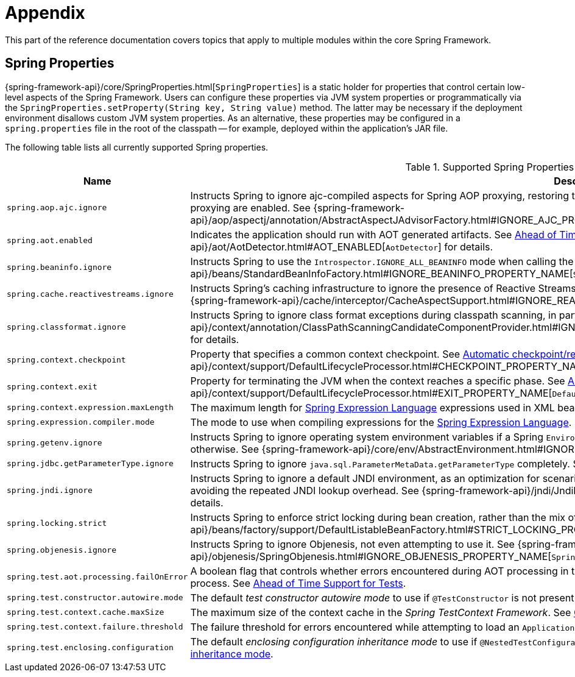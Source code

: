 [[appendix]]
= Appendix

This part of the reference documentation covers topics that apply to multiple modules
within the core Spring Framework.


[[appendix-spring-properties]]
== Spring Properties

{spring-framework-api}/core/SpringProperties.html[`SpringProperties`] is a static holder
for properties that control certain low-level aspects of the Spring Framework. Users can
configure these properties via JVM system properties or programmatically via the
`SpringProperties.setProperty(String key, String value)` method. The latter may be
necessary if the deployment environment disallows custom JVM system properties. As an
alternative, these properties may be configured in a `spring.properties` file in the root
of the classpath -- for example, deployed within the application's JAR file.

The following table lists all currently supported Spring properties.

.Supported Spring Properties
[cols="1,1"]
|===
| Name | Description

| `spring.aop.ajc.ignore`
| Instructs Spring to ignore ajc-compiled aspects for Spring AOP proxying, restoring traditional
Spring behavior for scenarios where both weaving and AspectJ auto-proxying are enabled. See
{spring-framework-api}++/aop/aspectj/annotation/AbstractAspectJAdvisorFactory.html#IGNORE_AJC_PROPERTY_NAME++[`AbstractAspectJAdvisorFactory`]
for details.

| `spring.aot.enabled`
| Indicates the application should run with AOT generated artifacts. See
xref:core/aot.adoc[Ahead of Time Optimizations] and 
{spring-framework-api}++/aot/AotDetector.html#AOT_ENABLED++[`AotDetector`]
for details.

| `spring.beaninfo.ignore`
| Instructs Spring to use the `Introspector.IGNORE_ALL_BEANINFO` mode when calling the
JavaBeans `Introspector`. See
{spring-framework-api}++/beans/StandardBeanInfoFactory.html#IGNORE_BEANINFO_PROPERTY_NAME++[`StandardBeanInfoFactory`]
for details.

| `spring.cache.reactivestreams.ignore`
| Instructs Spring's caching infrastructure to ignore the presence of Reactive Streams,
in particular Reactor's `Mono`/`Flux` in `@Cacheable` method return type declarations. See
{spring-framework-api}++/cache/interceptor/CacheAspectSupport.html#IGNORE_REACTIVESTREAMS_PROPERTY_NAME++[`CacheAspectSupport`]
for details.

| `spring.classformat.ignore`
| Instructs Spring to ignore class format exceptions during classpath scanning, in
particular for unsupported class file versions. See
{spring-framework-api}++/context/annotation/ClassPathScanningCandidateComponentProvider.html#IGNORE_CLASSFORMAT_PROPERTY_NAME++[`ClassPathScanningCandidateComponentProvider`]
for details.

| `spring.context.checkpoint`
| Property that specifies a common context checkpoint. See
xref:integration/checkpoint-restore.adoc#_automatic_checkpointrestore_at_startup[Automatic checkpoint/restore at startup] and
{spring-framework-api}++/context/support/DefaultLifecycleProcessor.html#CHECKPOINT_PROPERTY_NAME++[`DefaultLifecycleProcessor`]
for details.

| `spring.context.exit`
| Property for terminating the JVM when the context reaches a specific phase. See
xref:integration/checkpoint-restore.adoc#_automatic_checkpointrestore_at_startup[Automatic checkpoint/restore at startup] and
{spring-framework-api}++/context/support/DefaultLifecycleProcessor.html#EXIT_PROPERTY_NAME++[`DefaultLifecycleProcessor`]
for details.

| `spring.context.expression.maxLength`
| The maximum length for
xref:core/expressions/evaluation.adoc#expressions-parser-configuration[Spring Expression Language]
expressions used in XML bean definitions, `@Value`, etc.

| `spring.expression.compiler.mode`
| The mode to use when compiling expressions for the
xref:core/expressions/evaluation.adoc#expressions-compiler-configuration[Spring Expression Language].

| `spring.getenv.ignore`
| Instructs Spring to ignore operating system environment variables if a Spring
`Environment` property -- for example, a placeholder in a configuration String -- isn't
resolvable otherwise. See
{spring-framework-api}++/core/env/AbstractEnvironment.html#IGNORE_GETENV_PROPERTY_NAME++[`AbstractEnvironment`]
for details.

| `spring.jdbc.getParameterType.ignore`
| Instructs Spring to ignore `java.sql.ParameterMetaData.getParameterType` completely.
See the note in xref:data-access/jdbc/advanced.adoc#jdbc-batch-list[Batch Operations with a List of Objects].

| `spring.jndi.ignore`
| Instructs Spring to ignore a default JNDI environment, as an optimization for scenarios
where nothing is ever to be found for such JNDI fallback searches to begin with, avoiding
the repeated JNDI lookup overhead. See
{spring-framework-api}++/jndi/JndiLocatorDelegate.html#IGNORE_JNDI_PROPERTY_NAME++[`JndiLocatorDelegate`]
for details.

| `spring.locking.strict`
| Instructs Spring to enforce strict locking during bean creation, rather than the mix of
strict and lenient locking that 6.2 applies by default. See
{spring-framework-api}++/beans/factory/support/DefaultListableBeanFactory.html#STRICT_LOCKING_PROPERTY_NAME++[`DefaultListableBeanFactory`]
for details.

| `spring.objenesis.ignore`
| Instructs Spring to ignore Objenesis, not even attempting to use it. See
{spring-framework-api}++/objenesis/SpringObjenesis.html#IGNORE_OBJENESIS_PROPERTY_NAME++[`SpringObjenesis`]
for details.

| `spring.test.aot.processing.failOnError`
| A boolean flag that controls whether errors encountered during AOT processing in the
_Spring TestContext Framework_ should result in an exception that fails the overall process.
See xref:testing/testcontext-framework/aot.adoc[Ahead of Time Support for Tests].

| `spring.test.constructor.autowire.mode`
| The default _test constructor autowire mode_ to use if `@TestConstructor` is not present
on a test class. See xref:testing/annotations/integration-junit-jupiter.adoc#integration-testing-annotations-testconstructor[Changing the default test constructor autowire mode].

| `spring.test.context.cache.maxSize`
| The maximum size of the context cache in the _Spring TestContext Framework_. See
xref:testing/testcontext-framework/ctx-management/caching.adoc[Context Caching].

| `spring.test.context.failure.threshold`
| The failure threshold for errors encountered while attempting to load an `ApplicationContext`
in the _Spring TestContext Framework_. See
xref:testing/testcontext-framework/ctx-management/failure-threshold.adoc[Context Failure Threshold].

| `spring.test.enclosing.configuration`
| The default _enclosing configuration inheritance mode_ to use if
`@NestedTestConfiguration` is not present on a test class. See
xref:testing/annotations/integration-junit-jupiter.adoc#integration-testing-annotations-nestedtestconfiguration[Changing the default enclosing configuration inheritance mode].

|===
